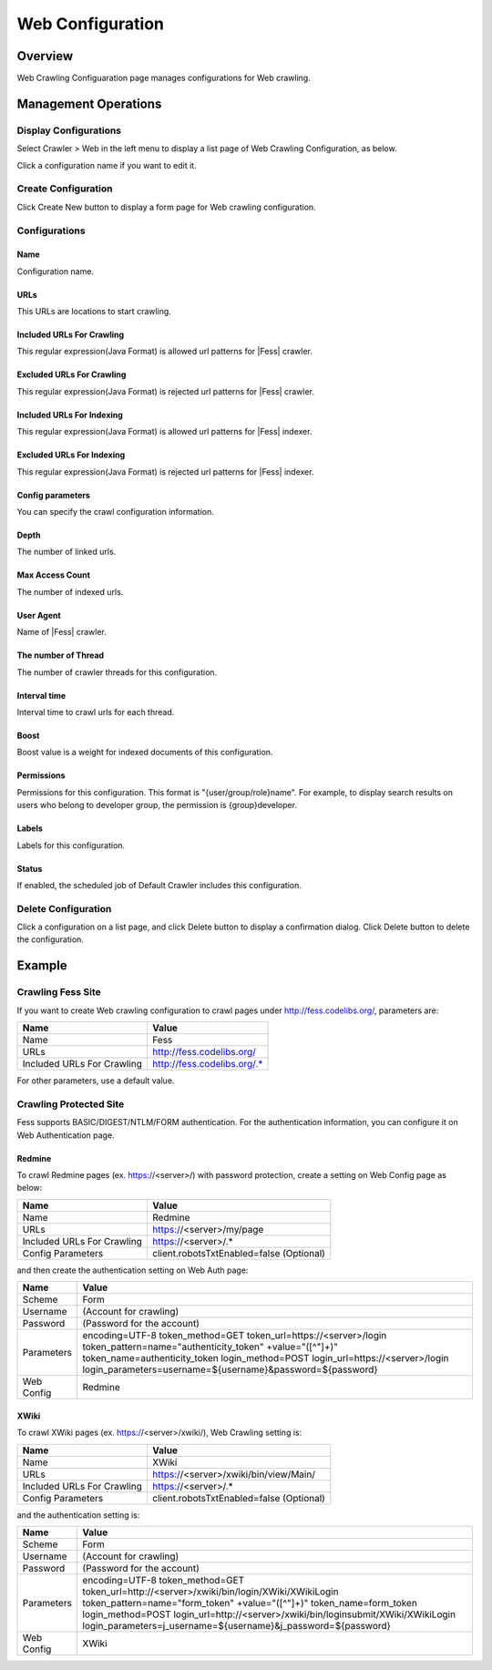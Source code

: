 =================
Web Configuration
=================

Overview
========

Web Crawling Configuaration page manages configurations for Web crawling.

Management Operations
=====================

Display Configurations
----------------------

Select Crawler > Web in the left menu to display a list page of Web Crawling Configuration, as below.

|image0|

Click a configuration name if you want to edit it.

Create Configuration
--------------------

Click Create New button to display a form page for Web crawling configuration.

|image1|

Configurations
--------------

Name
::::
Configuration name.

URLs
::::
This URLs are locations to start crawling.

Included URLs For Crawling
::::::::::::::::::::::::::

This regular expression(Java Format) is allowed url patterns for |Fess| crawler.

Excluded URLs For Crawling
::::::::::::::::::::::::::

This regular expression(Java Format) is rejected url patterns for |Fess| crawler.

Included URLs For Indexing
::::::::::::::::::::::::::

This regular expression(Java Format) is allowed url patterns for |Fess| indexer.

Excluded URLs For Indexing
::::::::::::::::::::::::::

This regular expression(Java Format) is rejected url patterns for |Fess| indexer.

Config parameters
:::::::::::::::::

You can specify the crawl configuration information.

Depth
:::::

The number of linked urls.

Max Access Count
::::::::::::::::

The number of indexed urls.

User Agent
::::::::::

Name of |Fess| crawler.

The number of Thread
:::::::::::::::::::

The number of crawler threads for this configuration.

Interval time
:::::::::::::

Interval time to crawl urls for each thread.

Boost
:::::

Boost value is a weight for indexed documents of this configuration.

Permissions
::::

Permissions for this configuration.
This format is "{user/group/role}name".
For example, to display search results on users who belong to developer group, the permission is {group}developer.

Labels
:::::

Labels for this configuration.

Status
::::::

If enabled, the scheduled job of Default Crawler includes this configuration.

Delete Configuration
--------------------

Click a configuration on a list page, and click Delete button to display a confirmation dialog.
Click Delete button to delete the configuration.

Example
=======

Crawling Fess Site
------------------

If you want to create Web crawling configuration to crawl pages under http://fess.codelibs.org/, parameters are:

+----------------------------+-----------------------------+
| Name                       | Value                       |
+============================+=============================+
| Name                       | Fess                        |
+----------------------------+-----------------------------+
| URLs                       | http://fess.codelibs.org/   |
+----------------------------+-----------------------------+
| Included URLs For Crawling | http://fess.codelibs.org/.* |
+----------------------------+-----------------------------+

For other parameters, use a default value.

Crawling Protected Site
-----------------------

Fess supports BASIC/DIGEST/NTLM/FORM authentication.
For the authentication information, you can configure it on Web Authentication page.

Redmine
:::::::

To crawl Redmine pages (ex. https://<server>/) with password protection, create a setting on Web Config page as below:

+----------------------------+------------------------------------------+
| Name                       | Value                                    |
+============================+==========================================+
| Name                       | Redmine                                  |
+----------------------------+------------------------------------------+
| URLs                       | https://<server>/my/page                 |
+----------------------------+------------------------------------------+
| Included URLs For Crawling | https://<server>/.*                      |
+----------------------------+------------------------------------------+
| Config Parameters          | client.robotsTxtEnabled=false (Optional) |
+----------------------------+------------------------------------------+

and then create the authentication setting on Web Auth page:

+------------+------------------------------------------------------------+
| Name       | Value                                                      |
+============+============================================================+
| Scheme     | Form                                                       |
+------------+------------------------------------------------------------+
| Username   | (Account for crawling)                                     |
+------------+------------------------------------------------------------+
| Password   | (Password for the account)                                 |
+------------+------------------------------------------------------------+
| Parameters | encoding=UTF-8                                             |
|            | token_method=GET                                           |
|            | token_url=https://<server>/login                           |
|            | token_pattern=name="authenticity_token" +value="([^"]+)"   |
|            | token_name=authenticity_token                              |
|            | login_method=POST                                          |
|            | login_url=https://<server>/login                           |
|            | login_parameters=username=${username}&password=${password} |
+------------+------------------------------------------------------------+
| Web Config | Redmine                                                    |
+------------+------------------------------------------------------------+

XWiki
:::::

To crawl XWiki pages (ex. https://<server>/xwiki/), Web Crawling setting is:

+----------------------------+------------------------------------------+
| Name                       | Value                                    |
+============================+==========================================+
| Name                       | XWiki                                    |
+----------------------------+------------------------------------------+
| URLs                       | https://<server>/xwiki/bin/view/Main/    |
+----------------------------+------------------------------------------+
| Included URLs For Crawling | https://<server>/.*                      |
+----------------------------+------------------------------------------+
| Config Parameters          | client.robotsTxtEnabled=false (Optional) |
+----------------------------+------------------------------------------+

and the authentication setting is:

+------------+------------------------------------------------------------------+
| Name       | Value                                                            |
+============+==================================================================+
| Scheme     | Form                                                             |
+------------+------------------------------------------------------------------+
| Username   | (Account for crawling)                                           |
+------------+------------------------------------------------------------------+
| Password   | (Password for the account)                                       |
+------------+------------------------------------------------------------------+
| Parameters | encoding=UTF-8                                                   |
|            | token_method=GET                                                 |
|            | token_url=http://<server>/xwiki/bin/login/XWiki/XWikiLogin       |
|            | token_pattern=name="form_token" +value="([^"]+)"                 |
|            | token_name=form_token                                            |
|            | login_method=POST                                                |
|            | login_url=http://<server>/xwiki/bin/loginsubmit/XWiki/XWikiLogin |
|            | login_parameters=j_username=${username}&j_password=${password}   |
+------------+------------------------------------------------------------------+
| Web Config | XWiki                                                            |
+------------+------------------------------------------------------------------+


.. |image0| image:: ../../../resources/images/en/10.3/admin/webconfig-1.png
.. |image1| image:: ../../../resources/images/en/10.3/admin/webconfig-2.png
